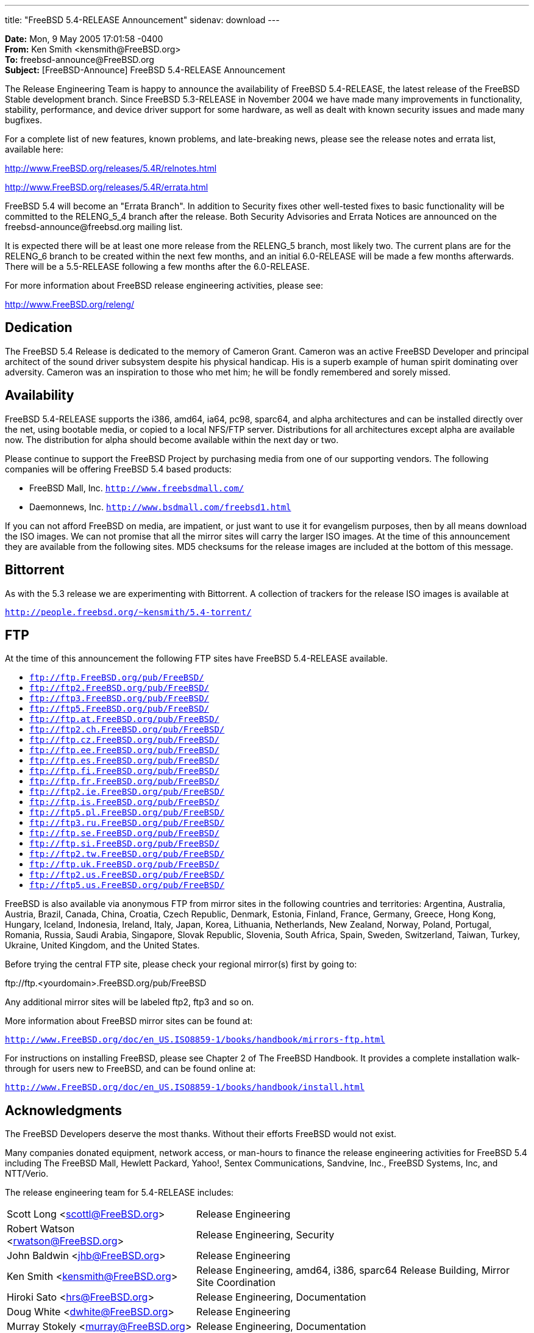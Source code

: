 ---
title: "FreeBSD 5.4-RELEASE Announcement"
sidenav: download
---

++++


    <p><b>Date:</b> Mon, 9 May 2005 17:01:58 -0400<br clear="none" />
      <b>From:</b> Ken Smith &lt;kensmith@FreeBSD.org&gt;<br clear="none" />
      <b>To:</b> freebsd-announce@FreeBSD.org<br clear="none" />
      <b>Subject:</b> [FreeBSD-Announce] FreeBSD 5.4-RELEASE Announcement</p>

    <p>The Release Engineering Team is happy to announce the
      availability of FreeBSD 5.4-RELEASE, the latest release of the
      FreeBSD Stable development branch.  Since FreeBSD 5.3-RELEASE in
      November 2004 we have made many improvements in functionality,
      stability, performance, and device driver support for some
      hardware, as well as dealt with known security issues and made
      many bugfixes.</p>

    <p>For a complete list of new features, known problems, and
      late-breaking news, please see the release notes and errata
      list, available here:</p>

    <p><a href="http://www.FreeBSD.org/releases/5.4R/relnotes.html" shape="rect">http://www.FreeBSD.org/releases/5.4R/relnotes.html</a></p>

    <p><a href="http://www.FreeBSD.org/releases/5.4R/errata.html" shape="rect">http://www.FreeBSD.org/releases/5.4R/errata.html</a></p>

    <p>FreeBSD 5.4 will become an "Errata Branch".  In addition to
      Security fixes other well-tested fixes to basic functionality
      will be committed to the RELENG_5_4 branch after the release.
      Both Security Advisories and Errata Notices are announced on the
      freebsd-announce@freebsd.org mailing list.</p>

    <p>It is expected there will be at least one more release from the
      RELENG_5 branch, most likely two.  The current plans are for the
      RELENG_6 branch to be created within the next few months, and an
      initial 6.0-RELEASE will be made a few months afterwards.  There
      will be a 5.5-RELEASE following a few months after the
      6.0-RELEASE.</p>

    <p>For more information about FreeBSD release engineering
      activities, please see:</p>

    <p><a href="http://www.FreeBSD.org/releng/" shape="rect">http://www.FreeBSD.org/releng/</a></p>

    <h2>Dedication</h2>

    <p>The FreeBSD 5.4 Release is dedicated to the memory of Cameron
      Grant.  Cameron was an active FreeBSD Developer and principal
      architect of the sound driver subsystem despite his physical
      handicap.  His is a superb example of human spirit dominating
      over adversity.  Cameron was an inspiration to those who met
      him; he will be fondly remembered and sorely missed.</p>

    <h2>Availability</h2>

    <p>FreeBSD 5.4-RELEASE supports the i386, amd64, ia64, pc98,
      sparc64, and alpha architectures and can be installed directly
      over the net, using bootable media, or copied to a local NFS/FTP
      server.  Distributions for all architectures except alpha are
      available now.  The distribution for alpha should become
      available within the next day or two.</p>

    <p>Please continue to support the FreeBSD Project by purchasing
      media from one of our supporting vendors.  The following
      companies will be offering FreeBSD 5.4 based products:</p>

    <ul>
      <li><p>FreeBSD Mall, Inc.
	  <tt><a href="http://www.freebsdmall.com/" shape="rect">http://www.freebsdmall.com/</a></tt></p></li>
      <li><p>Daemonnews, Inc.
          <tt><a href="http://www.bsdmall.com/freebsd1.html" shape="rect">http://www.bsdmall.com/freebsd1.html</a></tt></p></li>
    </ul>

    <p>If you can not afford FreeBSD on media, are impatient, or just
      want to use it for evangelism purposes, then by all means
      download the ISO images.  We can not promise that all the mirror
      sites will carry the larger ISO images.  At the time of this
      announcement they are available from the following sites.  MD5
      checksums for the release images are included at the bottom of
      this message.</p>

    <h2>Bittorrent</h2>

    <p>As with the 5.3 release we are experimenting with Bittorrent.
      A collection of trackers for the release ISO images is available at</p>

    <p><tt><a href="http://people.freebsd.org/~kensmith/5.4-torrent/" shape="rect">http://people.freebsd.org/~kensmith/5.4-torrent/</a></tt></p>

    <h2>FTP</h2>

    <p>At the time of this announcement the following FTP sites have
      FreeBSD 5.4-RELEASE available.</p>

    <ul>
      <li><tt><a href="ftp://ftp.FreeBSD.org/pub/FreeBSD/" shape="rect">ftp://ftp.FreeBSD.org/pub/FreeBSD/</a></tt></li>
      <li><tt><a href="ftp://ftp2.FreeBSD.org/pub/FreeBSD/" shape="rect">ftp://ftp2.FreeBSD.org/pub/FreeBSD/</a></tt></li>
      <li><tt><a href="ftp://ftp3.FreeBSD.org/pub/FreeBSD/" shape="rect">ftp://ftp3.FreeBSD.org/pub/FreeBSD/</a></tt></li>
      <li><tt><a href="ftp://ftp5.FreeBSD.org/pub/FreeBSD/" shape="rect">ftp://ftp5.FreeBSD.org/pub/FreeBSD/</a></tt></li>
      <li><tt><a href="ftp://ftp.at.FreeBSD.org/pub/FreeBSD/" shape="rect">ftp://ftp.at.FreeBSD.org/pub/FreeBSD/</a></tt></li>
      <li><tt><a href="ftp://ftp2.ch.FreeBSD.org/pub/FreeBSD/" shape="rect">ftp://ftp2.ch.FreeBSD.org/pub/FreeBSD/</a></tt></li>
      <li><tt><a href="ftp://ftp.cz.FreeBSD.org/pub/FreeBSD/" shape="rect">ftp://ftp.cz.FreeBSD.org/pub/FreeBSD/</a></tt></li>
      <li><tt><a href="ftp://ftp.ee.FreeBSD.org/pub/FreeBSD/" shape="rect">ftp://ftp.ee.FreeBSD.org/pub/FreeBSD/</a></tt></li>
      <li><tt><a href="ftp://ftp.es.FreeBSD.org/pub/FreeBSD/" shape="rect">ftp://ftp.es.FreeBSD.org/pub/FreeBSD/</a></tt></li>
      <li><tt><a href="ftp://ftp.fi.FreeBSD.org/pub/FreeBSD/" shape="rect">ftp://ftp.fi.FreeBSD.org/pub/FreeBSD/</a></tt></li>
      <li><tt><a href="ftp://ftp.fr.FreeBSD.org/pub/FreeBSD/" shape="rect">ftp://ftp.fr.FreeBSD.org/pub/FreeBSD/</a></tt></li>
      <li><tt><a href="ftp://ftp2.ie.FreeBSD.org/pub/FreeBSD/" shape="rect">ftp://ftp2.ie.FreeBSD.org/pub/FreeBSD/</a></tt></li>
      <li><tt><a href="ftp://ftp.is.FreeBSD.org/pub/FreeBSD/" shape="rect">ftp://ftp.is.FreeBSD.org/pub/FreeBSD/</a></tt></li>
      <li><tt><a href="ftp://ftp5.pl.FreeBSD.org/pub/FreeBSD/" shape="rect">ftp://ftp5.pl.FreeBSD.org/pub/FreeBSD/</a></tt></li>
      <li><tt><a href="ftp://ftp3.ru.FreeBSD.org/pub/FreeBSD/" shape="rect">ftp://ftp3.ru.FreeBSD.org/pub/FreeBSD/</a></tt></li>
      <li><tt><a href="ftp://ftp.se.FreeBSD.org/pub/FreeBSD/" shape="rect">ftp://ftp.se.FreeBSD.org/pub/FreeBSD/</a></tt></li>
      <li><tt><a href="ftp://ftp.si.FreeBSD.org/pub/FreeBSD/" shape="rect">ftp://ftp.si.FreeBSD.org/pub/FreeBSD/</a></tt></li>
      <li><tt><a href="ftp://ftp2.tw.FreeBSD.org/pub/FreeBSD/" shape="rect">ftp://ftp2.tw.FreeBSD.org/pub/FreeBSD/</a></tt></li>
      <li><tt><a href="ftp://ftp.uk.FreeBSD.org/pub/FreeBSD/" shape="rect">ftp://ftp.uk.FreeBSD.org/pub/FreeBSD/</a></tt></li>
      <li><tt><a href="ftp://ftp2.us.FreeBSD.org/pub/FreeBSD/" shape="rect">ftp://ftp2.us.FreeBSD.org/pub/FreeBSD/</a></tt></li>
      <li><tt><a href="ftp://ftp5.us.FreeBSD.org/pub/FreeBSD/" shape="rect">ftp://ftp5.us.FreeBSD.org/pub/FreeBSD/</a></tt></li>
    </ul>

    <p>FreeBSD is also available via anonymous FTP from mirror sites
      in the following countries and territories: Argentina,
      Australia, Austria, Brazil, Canada, China, Croatia, Czech
      Republic, Denmark, Estonia, Finland, France, Germany, Greece,
      Hong Kong, Hungary, Iceland, Indonesia, Ireland, Italy, Japan,
      Korea, Lithuania, Netherlands, New Zealand, Norway, Poland,
      Portugal, Romania, Russia, Saudi Arabia, Singapore, Slovak
      Republic, Slovenia, South Africa, Spain, Sweden, Switzerland,
      Taiwan, Turkey, Ukraine, United Kingdom, and the United
      States.</p>


    <p>Before trying the central FTP site, please check your regional
      mirror(s) first by going to:</p>

    <p>ftp://ftp.&lt;yourdomain&gt;.FreeBSD.org/pub/FreeBSD</p>

    <p>Any additional mirror sites will be labeled ftp2, ftp3 and so on.</p>

    <p>More information about FreeBSD mirror sites can be found at:</p>

    <p><tt><a href="http://www.FreeBSD.org/doc/en_US.ISO8859-1/books/handbook/mirrors-ftp.html" shape="rect">
      http://www.FreeBSD.org/doc/en_US.ISO8859-1/books/handbook/mirrors-ftp.html</a></tt></p>

    <p>For instructions on installing FreeBSD, please see Chapter 2 of The
      FreeBSD Handbook.  It provides a complete installation walk-through
      for users new to FreeBSD, and can be found online at:</p>

    <p><tt><a href="http://www.FreeBSD.org/doc/en_US.ISO8859-1/books/handbook/install.html" shape="rect">
	http://www.FreeBSD.org/doc/en_US.ISO8859-1/books/handbook/install.html</a></tt></p>

    <h2>Acknowledgments</h2>

    <p>The FreeBSD Developers deserve the most thanks.  Without their
      efforts FreeBSD would not exist.</p>

    <p>Many companies donated equipment, network access, or man-hours
      to finance the release engineering activities for FreeBSD 5.4
      including The FreeBSD Mall, Hewlett Packard, Yahoo!, Sentex
      Communications, Sandvine, Inc., FreeBSD Systems, Inc, and
      NTT/Verio.</p>

    <p>The release engineering team for 5.4-RELEASE includes:</p>

    <table border="0">
      <tbody>

	<tr>
	  <td rowspan="1" colspan="1">Scott Long &lt;<a href="mailto:scottl@FreeBSD.org" shape="rect">scottl@FreeBSD.org</a>&gt;</td>
	  <td rowspan="1" colspan="1">Release Engineering</td>
	</tr>

	<tr>
	  <td rowspan="1" colspan="1">Robert Watson &lt;<a href="mailto:rwatson@FreeBSD.org" shape="rect">rwatson@FreeBSD.org</a>&gt;</td>
	  <td rowspan="1" colspan="1">Release Engineering, Security</td>
	</tr>

	<tr>
	  <td rowspan="1" colspan="1">John Baldwin &lt;<a href="mailto:jhb@FreeBSD.org" shape="rect">jhb@FreeBSD.org</a>&gt;</td>
	  <td rowspan="1" colspan="1">Release Engineering</td>
	</tr>

	<tr>
	  <td rowspan="1" colspan="1">Ken Smith &lt;<a href="mailto:kensmith@FreeBSD.org" shape="rect">kensmith@FreeBSD.org</a>&gt;</td>
	  <td rowspan="1" colspan="1">Release Engineering, amd64, i386, sparc64 Release Building, Mirror Site Coordination</td>
	</tr>

	<tr>
	  <td rowspan="1" colspan="1">Hiroki Sato &lt;<a href="mailto:hrs@FreeBSD.org" shape="rect">hrs@FreeBSD.org</a>&gt;</td>
	  <td rowspan="1" colspan="1">Release Engineering, Documentation</td>
	</tr>

	<tr>
	  <td rowspan="1" colspan="1">Doug White &lt;<a href="mailto:dwhite@FreeBSD.org" shape="rect">dwhite@FreeBSD.org</a>&gt;</td>
	  <td rowspan="1" colspan="1">Release Engineering</td>
	</tr>

	<tr>
	  <td rowspan="1" colspan="1">Murray Stokely &lt;<a href="mailto:murray@FreeBSD.org" shape="rect">murray@FreeBSD.org</a>&gt;</td>
	  <td rowspan="1" colspan="1">Release Engineering, Documentation</td>
	</tr>


	<tr>
	  <td rowspan="1" colspan="1">Wilko Bulte &lt;<a href="mailto:wilko@FreeBSD.org" shape="rect">wilko@FreeBSD.org</a>&gt;</td>
	  <td rowspan="1" colspan="1">Alpha Release Building</td>
	</tr>

	<tr>
	  <td rowspan="1" colspan="1">Marcel Moolenaar &lt;<a href="mailto:marcel@FreeBSD.org" shape="rect">marcel@FreeBSD.org</a>&gt;</td>
	  <td rowspan="1" colspan="1">ia64 Release Building</td>
	</tr>

	<tr>
	  <td rowspan="1" colspan="1">Takahashi Yoshihiro &lt;<a href="mailto:nyan@FreeBSD.org" shape="rect">nyan@FreeBSD.org</a>&gt;</td>
	  <td rowspan="1" colspan="1">pc98 Release Building</td>
	</tr>

	<tr>
	  <td rowspan="1" colspan="1">Kris Kennaway &lt;<a href="mailto:kris@FreeBSD.org" shape="rect">kris@FreeBSD.org</a>&gt;</td>
	  <td rowspan="1" colspan="1">Package Building</td>
	</tr>

	<tr>
	  <td rowspan="1" colspan="1">Joe Marcus Clarke &lt;<a href="mailto:marcus@FreeBSD.org" shape="rect">marcus@FreeBSD.org</a>&gt;</td>
	  <td rowspan="1" colspan="1">Package Building</td>
	</tr>

	<tr>
	  <td rowspan="1" colspan="1">Jacques A. Vidrine &lt;<a href="mailto:nectar@FreeBSD.org" shape="rect">nectar@FreeBSD.org</a>&gt;</td>
	  <td rowspan="1" colspan="1">Security Officer</td>
	</tr>

	<tr>
	  <td rowspan="1" colspan="1">Paul Saab &lt;<a href="mailto:ps@FreeBSD.org" shape="rect">ps@FreeBSD.org</a>&gt;</td>
	  <td rowspan="1" colspan="1">Bittorrent Coordination</td>
	</tr>

      </tbody>
    </table>

    <h2>CD Image Checksums</h2>

<pre xml:space="preserve">
  MD5 (5.4-RELEASE-amd64-bootonly.iso) = 6882dd5ce59cda1ba4a66ef45f017597
  MD5 (5.4-RELEASE-amd64-disc1.iso) = 26bca75d799c0a1690c6ae0bf0886234
  MD5 (5.4-RELEASE-amd64-disc2.iso) = 3da9debeae15a49158b01b1d92843fbc

  MD5 (5.4-RELEASE-i386-bootonly.iso) = 2afe65af7e7b994c3ce87cefda27352e
  MD5 (5.4-RELEASE-i386-disc1.iso) = 3dbb37485535e129354bc099e24aed99
  MD5 (5.4-RELEASE-i386-disc2.iso) = e4b748415ca783fce64cfafd6bd56f57

  MD5 (5.4-RELEASE-ia64-bootonly.iso) = 45b032bf952e7ea8b2c42f94c3fa4997
  MD5 (5.4-RELEASE-ia64-disc1.iso) = 2b1ad22da2ea0fe86345c99590049ebd
  MD5 (5.4-RELEASE-ia64-disc2.iso) = 62e589928628453f1813db7402b4f3ad
  MD5 (5.4-RELEASE-ia64-livefs.iso) = 6c05d71c36d84179923668faddf58e43

  MD5 (5.4-RELEASE-pc98-disc1.iso) = 003dee8647e9b2cbca7df0d92011800f

  MD5 (5.4-RELEASE-sparc64-bootonly.iso) = 91cb2304c2ecbcce0b312738649ba88d
  MD5 (5.4-RELEASE-sparc64-disc1.iso) = 5f77c9a20e09d5ef66fad9c60e17c2ac
  MD5 (5.4-RELEASE-sparc64-disc2.iso) = 7da34a32ca8196a34732548fe92d71e6
</pre>


  </div>
          <br class="clearboth" />
        </div>
        
++++

